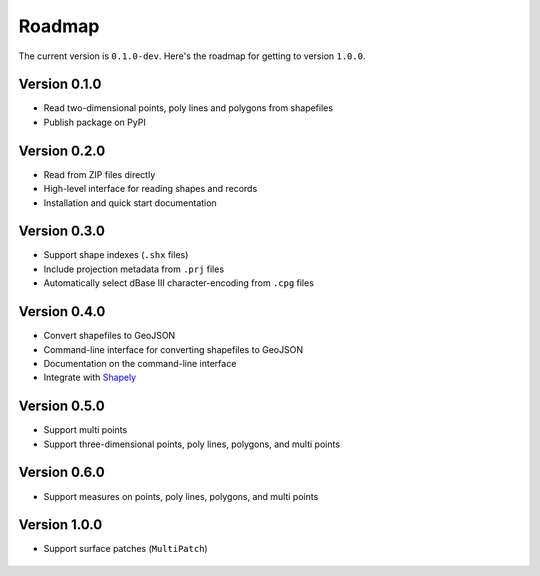 Roadmap
=======

The current version is ``0.1.0-dev``. Here's the roadmap for getting to version ``1.0.0``.


Version 0.1.0
-------------

* Read two-dimensional points, poly lines and polygons from shapefiles
* Publish package on PyPI


Version 0.2.0
-------------

* Read from ZIP files directly
* High-level interface for reading shapes and records
* Installation and quick start documentation


Version 0.3.0
-------------

* Support shape indexes (``.shx`` files)
* Include projection metadata from ``.prj`` files
* Automatically select dBase III character-encoding from ``.cpg`` files


Version 0.4.0
-------------

* Convert shapefiles to GeoJSON
* Command-line interface for converting shapefiles to GeoJSON
* Documentation on the command-line interface
* Integrate with Shapely_


Version 0.5.0
-------------

* Support multi points
* Support three-dimensional points, poly lines, polygons, and multi points


Version 0.6.0
-------------

* Support measures on points, poly lines, polygons, and multi points


Version 1.0.0
-------------

* Support surface patches (``MultiPatch``)


    .. _Shapely: https://shapely.readthedocs.io/
